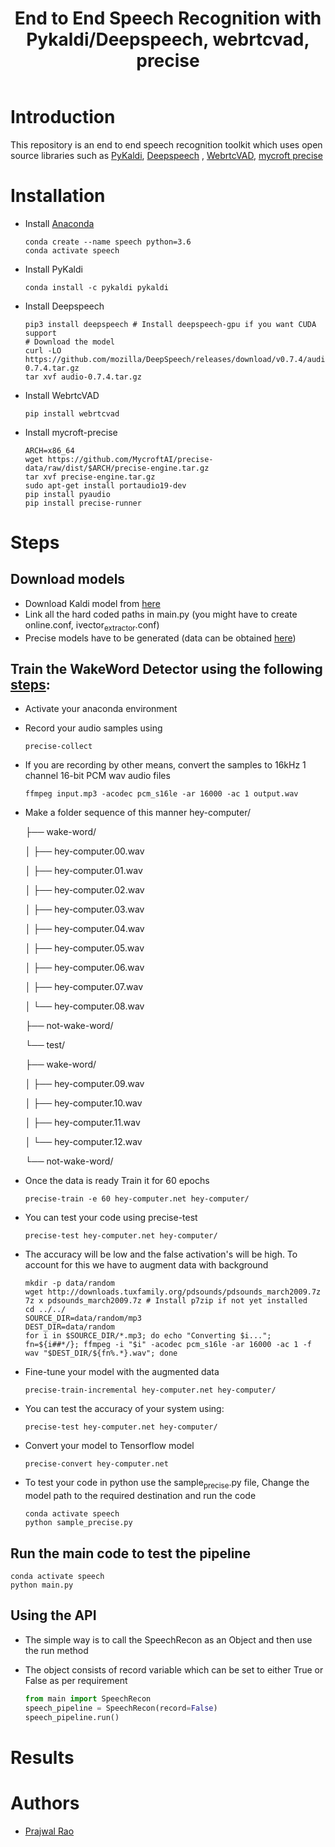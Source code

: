 #+TITLE: End to End Speech Recognition with Pykaldi/Deepspeech, webrtcvad, precise

* Introduction
This repository is an end to end speech recognition toolkit which uses open source libraries such as [[https://github.com/pykaldi/pykaldi][PyKaldi]], [[https://github.com/mozilla/DeepSpeech][Deepspeech]] , [[https://github.com/wiseman/py-webrtcvad][WebrtcVAD]], [[https://github.com/MycroftAI/mycroft-precise][mycroft precise]]
* Installation
- Install [[https://docs.anaconda.com/anaconda/install/][Anaconda]]
  #+BEGIN_SRC shell
        conda create --name speech python=3.6
        conda activate speech
  #+END_SRC
- Install PyKaldi
  #+BEGIN_SRC shell
        conda install -c pykaldi pykaldi
  #+END_SRC
- Install Deepspeech
  #+BEGIN_SRC shell
        pip3 install deepspeech # Install deepspeech-gpu if you want CUDA support
        # Download the model
        curl -LO https://github.com/mozilla/DeepSpeech/releases/download/v0.7.4/audio-0.7.4.tar.gz
        tar xvf audio-0.7.4.tar.gz
  #+END_SRC
- Install WebrtcVAD
    #+BEGIN_SRC shell
        pip install webrtcvad
    #+END_SRC
- Install mycroft-precise
    #+BEGIN_SRC shell
        ARCH=x86_64
        wget https://github.com/MycroftAI/precise-data/raw/dist/$ARCH/precise-engine.tar.gz
        tar xvf precise-engine.tar.gz
        sudo apt-get install portaudio19-dev
        pip install pyaudio
        pip install precise-runner
    #+END_SRC
* Steps
** Download models
- Download Kaldi model from [[https://kaldi-asr.org/models/1/0001_aspire_chain_model_with_hclg.tar.bz2][here]]
- Link all the hard coded paths in main.py (you might have to create online.conf, ivector_extractor.conf)
- Precise models have to be generated (data can be obtained [[https://github.com/Picovoice/wake-word-benchmark][here]])
** Train the WakeWord Detector using the following [[https://github.com/MycroftAI/mycroft-precise/wiki/Training-your-own-wake-word][steps]]:
- Activate your anaconda environment
- Record your audio samples using
    #+BEGIN_SRC shell
        precise-collect
    #+END_SRC
- If you are recording by other means, convert the samples to 16kHz 1 channel 16-bit PCM wav audio files
  #+BEGIN_SRC shell
        ffmpeg input.mp3 -acodec pcm_s16le -ar 16000 -ac 1 output.wav
  #+END_SRC
- Make a folder sequence of this manner
    hey-computer/

    ├── wake-word/

    │   ├── hey-computer.00.wav

    │   ├── hey-computer.01.wav

    │   ├── hey-computer.02.wav

    │   ├── hey-computer.03.wav

    │   ├── hey-computer.04.wav

    │   ├── hey-computer.05.wav

    │   ├── hey-computer.06.wav

    │   ├── hey-computer.07.wav

    │   └── hey-computer.08.wav

    ├── not-wake-word/

    └── test/

        ├── wake-word/

        │   ├── hey-computer.09.wav

        │   ├── hey-computer.10.wav

        │   ├── hey-computer.11.wav

        │   └── hey-computer.12.wav

        └── not-wake-word/
- Once the data is ready Train it for 60 epochs
  #+BEGIN_SRC shell
    precise-train -e 60 hey-computer.net hey-computer/
  #+END_SRC
- You can test your code using precise-test
  #+BEGIN_SRC shell
    precise-test hey-computer.net hey-computer/
  #+END_SRC
- The accuracy will be low and the false activation's will be high. To account for this we have to augment data with background
  #+BEGIN_SRC shell
    mkdir -p data/random
    wget http://downloads.tuxfamily.org/pdsounds/pdsounds_march2009.7z
    7z x pdsounds_march2009.7z # Install p7zip if not yet installed
    cd ../../
    SOURCE_DIR=data/random/mp3
    DEST_DIR=data/random
    for i in $SOURCE_DIR/*.mp3; do echo "Converting $i..."; fn=${i##*/}; ffmpeg -i "$i" -acodec pcm_s16le -ar 16000 -ac 1 -f wav "$DEST_DIR/${fn%.*}.wav"; done
  #+END_SRC
- Fine-tune your model with the augmented data
  #+BEGIN_SRC shell
    precise-train-incremental hey-computer.net hey-computer/
  #+END_SRC
- You can test the accuracy of your system using:
  #+BEGIN_SRC shell
    precise-test hey-computer.net hey-computer/
  #+END_SRC
- Convert your model to Tensorflow model
  #+BEGIN_SRC shell
    precise-convert hey-computer.net
  #+END_SRC
- To test your code in python use the sample_precise.py file, Change the model path to the required destination and run the code
  #+BEGIN_SRC shell
    conda activate speech
    python sample_precise.py
  #+END_SRC
** Run the main code to test the pipeline
#+BEGIN_SRC shell
    conda activate speech
    python main.py
#+END_SRC
** Using the API
- The simple way is to call the SpeechRecon as an Object and then use the run method
- The object consists of record variable which can be set to either True or False as per requirement
    #+BEGIN_SRC python
        from main import SpeechRecon
        speech_pipeline = SpeechRecon(record=False)
        speech_pipeline.run()
    #+END_SRC
* Results
* Authors
- [[mailto:prajwaljpj@gmail.com][Prajwal Rao]]
